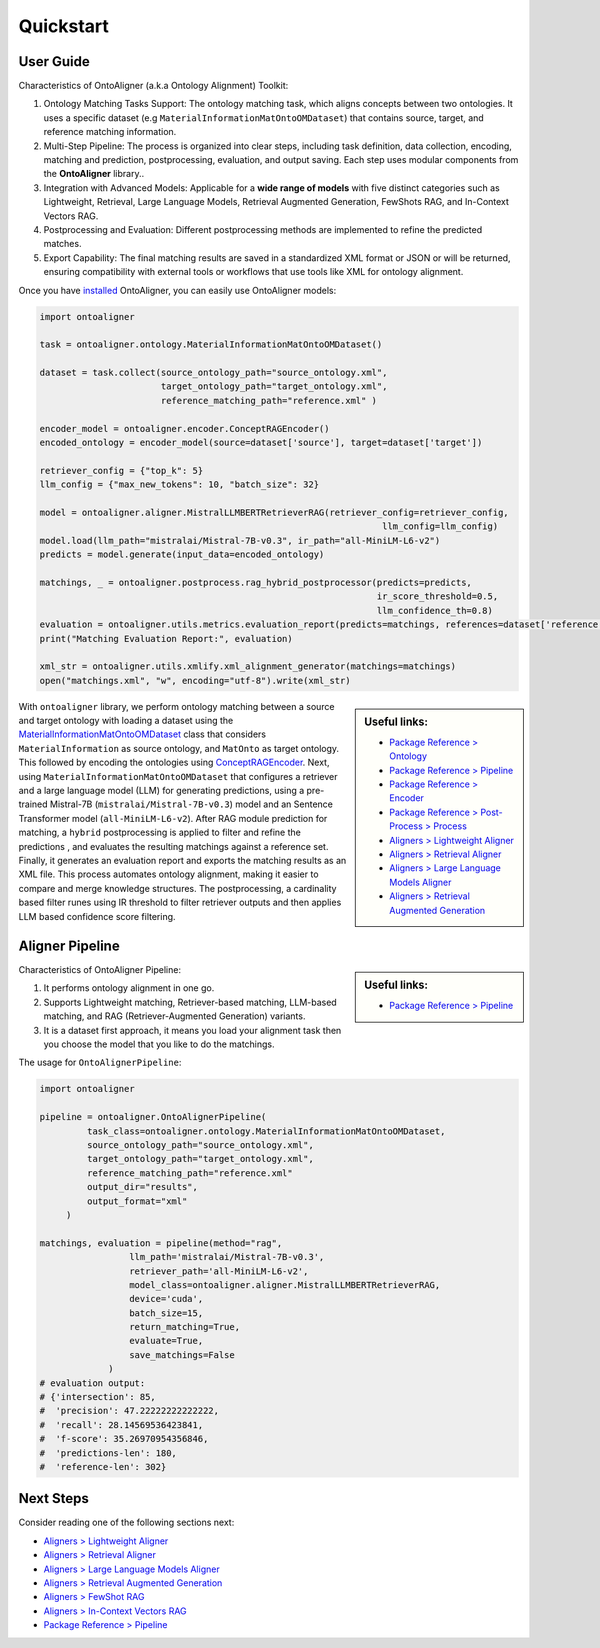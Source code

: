 Quickstart
===========

User Guide
-------------

Characteristics of OntoAligner (a.k.a Ontology Alignment) Toolkit:

1. Ontology Matching Tasks Support: The ontology matching task, which aligns concepts between two ontologies. It uses a specific dataset (e.g ``MaterialInformationMatOntoOMDataset``) that contains source, target, and reference matching information.
2. Multi-Step Pipeline: The process is organized into clear steps, including task definition, data collection, encoding, matching and prediction, postprocessing, evaluation, and output saving. Each step uses modular components from the **OntoAligner** library..
3. Integration with Advanced Models: Applicable for a **wide range of models** with five distinct categories such as Lightweight, Retrieval, Large Language Models, Retrieval Augmented Generation, FewShots RAG, and In-Context Vectors RAG.
4. Postprocessing and Evaluation: Different postprocessing methods are implemented to refine the predicted matches.
5. Export Capability: The final matching results are saved in a standardized XML format or JSON or will be returned, ensuring compatibility with external tools or workflows that use tools like XML for ontology alignment.


Once you have `installed <installation.html>`_ OntoAligner, you can easily use OntoAligner models:

.. code-block:: python

    import ontoaligner

    task = ontoaligner.ontology.MaterialInformationMatOntoOMDataset()

    dataset = task.collect(source_ontology_path="source_ontology.xml",
                           target_ontology_path="target_ontology.xml",
                           reference_matching_path="reference.xml" )

    encoder_model = ontoaligner.encoder.ConceptRAGEncoder()
    encoded_ontology = encoder_model(source=dataset['source'], target=dataset['target'])

    retriever_config = {"top_k": 5}
    llm_config = {"max_new_tokens": 10, "batch_size": 32}

    model = ontoaligner.aligner.MistralLLMBERTRetrieverRAG(retriever_config=retriever_config,
                                                                     llm_config=llm_config)
    model.load(llm_path="mistralai/Mistral-7B-v0.3", ir_path="all-MiniLM-L6-v2")
    predicts = model.generate(input_data=encoded_ontology)

    matchings, _ = ontoaligner.postprocess.rag_hybrid_postprocessor(predicts=predicts,
                                                                    ir_score_threshold=0.5,
                                                                    llm_confidence_th=0.8)
    evaluation = ontoaligner.utils.metrics.evaluation_report(predicts=matchings, references=dataset['reference'])
    print("Matching Evaluation Report:", evaluation)

    xml_str = ontoaligner.utils.xmlify.xml_alignment_generator(matchings=matchings)
    open("matchings.xml", "w", encoding="utf-8").write(xml_str)


.. sidebar:: Useful links:

    * `Package Reference > Ontology <../package_reference/parsers.html>`_
    * `Package Reference > Pipeline <../package_reference/pipeline.html>`_
    * `Package Reference > Encoder <../package_reference/encoders.html>`_
    * `Package Reference > Post-Process > Process <../package_reference/postprocess.html#module-ontoaligner.postprocess.process>`_
    * `Aligners > Lightweight Aligner <../aligner/lightweight.html>`_
    * `Aligners > Retrieval Aligner <../aligner/retriever.html>`_
    * `Aligners > Large Language Models Aligner <../aligner/llm.html>`_
    * `Aligners > Retrieval Augmented Generation <../aligner/rag.html>`_



With ``ontoaligner`` library, we perform ontology matching between a source and target ontology with loading a dataset using the `MaterialInformationMatOntoOMDataset <../package_reference/parsers.html#material-sciences-and-engineering-track>`_ class that considers ``MaterialInformation`` as source ontology, and ``MatOnto`` as target ontology. This followed by encoding the ontologies using `ConceptRAGEncoder <../package_reference/encoders.html#retrieval-augmented-generation-encoders>`_. Next, using ``MaterialInformationMatOntoOMDataset`` that configures a retriever and a large language model (LLM) for generating predictions, using a pre-trained Mistral-7B (``mistralai/Mistral-7B-v0.3``) model and an Sentence Transformer model (``all-MiniLM-L6-v2``). After RAG module prediction for matching, a ``hybrid`` postprocessing is applied to filter and refine the predictions , and evaluates the resulting matchings against a reference set. Finally, it generates an evaluation report and exports the matching results as an XML file. This process automates ontology alignment, making it easier to compare and merge knowledge structures. The postprocessing, a cardinality based filter runes using IR threshold to filter retriever outputs and then applies LLM based confidence score filtering.

Aligner Pipeline
--------------------------

.. sidebar:: Useful links:

    * `Package Reference > Pipeline <../package_reference/pipeline.html>`_


Characteristics of OntoAligner Pipeline:

1. It performs ontology alignment in one go.
2. Supports Lightweight matching, Retriever-based matching, LLM-based matching, and RAG (Retriever-Augmented Generation) variants.
3. It is a dataset first approach, it means you load your  alignment task then you choose the model that you like to do the matchings.

The usage for ``OntoAlignerPipeline``:


.. code-block:: python

   import ontoaligner

   pipeline = ontoaligner.OntoAlignerPipeline(
            task_class=ontoaligner.ontology.MaterialInformationMatOntoOMDataset,
            source_ontology_path="source_ontology.xml",
            target_ontology_path="target_ontology.xml",
            reference_matching_path="reference.xml"
            output_dir="results",
            output_format="xml"
        )

   matchings, evaluation = pipeline(method="rag",
                    llm_path='mistralai/Mistral-7B-v0.3',
                    retriever_path='all-MiniLM-L6-v2',
                    model_class=ontoaligner.aligner.MistralLLMBERTRetrieverRAG,
                    device='cuda',
                    batch_size=15,
                    return_matching=True,
                    evaluate=True,
                    save_matchings=False
                )
   # evaluation output:
   # {'intersection': 85,
   #  'precision': 47.22222222222222,
   #  'recall': 28.14569536423841,
   #  'f-score': 35.26970954356846,
   #  'predictions-len': 180,
   #  'reference-len': 302}



Next Steps
----------

Consider reading one of the following sections next:

* `Aligners > Lightweight Aligner <../aligner/lightweight.html>`_
* `Aligners > Retrieval Aligner <../aligner/retriever.html>`_
* `Aligners > Large Language Models Aligner <../aligner/llm.html>`_
* `Aligners > Retrieval Augmented Generation <../aligner/rag.html>`_
* `Aligners > FewShot RAG <../aligner/rag.html#fewshot-rag>`_
* `Aligners > In-Context Vectors RAG <../aligner/rag.html#in-context-vectors-rag>`_
* `Package Reference > Pipeline <../package_reference/pipeline.html>`_
